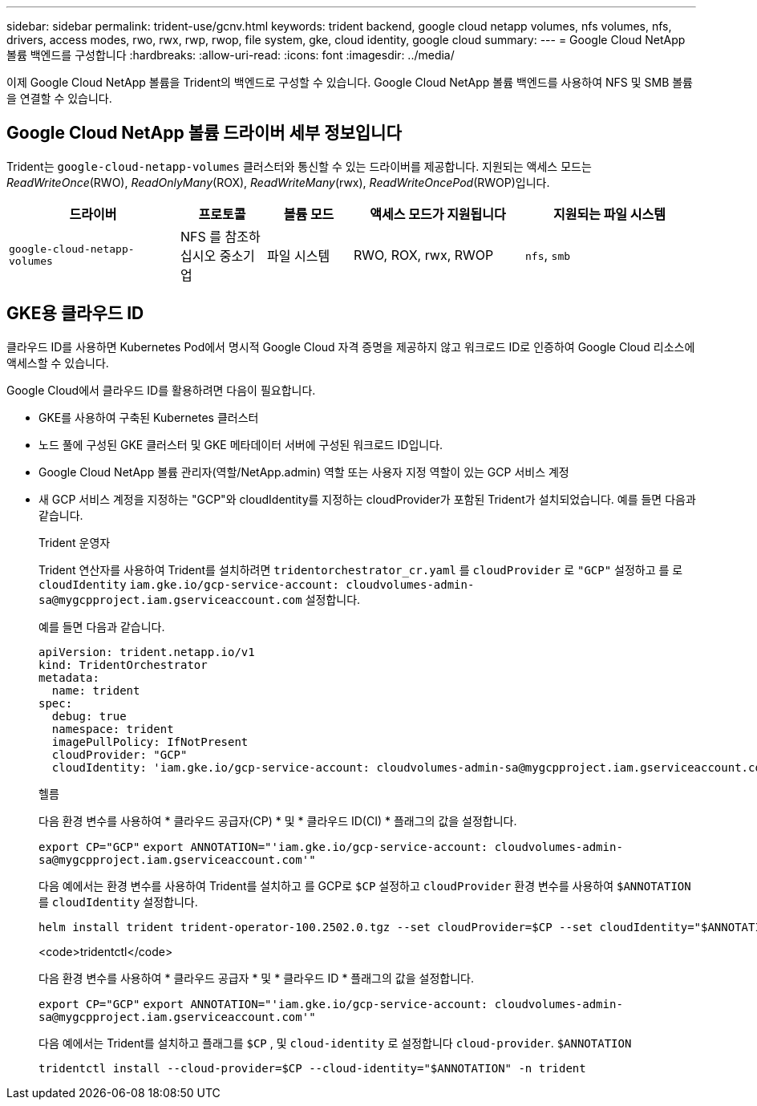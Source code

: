---
sidebar: sidebar 
permalink: trident-use/gcnv.html 
keywords: trident backend, google cloud netapp volumes, nfs volumes, nfs, drivers, access modes, rwo, rwx, rwp, rwop, file system, gke, cloud identity, google cloud 
summary:  
---
= Google Cloud NetApp 볼륨 백엔드를 구성합니다
:hardbreaks:
:allow-uri-read: 
:icons: font
:imagesdir: ../media/


[role="lead"]
이제 Google Cloud NetApp 볼륨을 Trident의 백엔드로 구성할 수 있습니다. Google Cloud NetApp 볼륨 백엔드를 사용하여 NFS 및 SMB 볼륨을 연결할 수 있습니다.



== Google Cloud NetApp 볼륨 드라이버 세부 정보입니다

Trident는 `google-cloud-netapp-volumes` 클러스터와 통신할 수 있는 드라이버를 제공합니다. 지원되는 액세스 모드는 _ReadWriteOnce_(RWO), _ReadOnlyMany_(ROX), _ReadWriteMany_(rwx), _ReadWriteOncePod_(RWOP)입니다.

[cols="2, 1, 1, 2, 2"]
|===
| 드라이버 | 프로토콜 | 볼륨 모드 | 액세스 모드가 지원됩니다 | 지원되는 파일 시스템 


| `google-cloud-netapp-volumes`  a| 
NFS 를 참조하십시오
중소기업
 a| 
파일 시스템
 a| 
RWO, ROX, rwx, RWOP
 a| 
`nfs`, `smb`

|===


== GKE용 클라우드 ID

클라우드 ID를 사용하면 Kubernetes Pod에서 명시적 Google Cloud 자격 증명을 제공하지 않고 워크로드 ID로 인증하여 Google Cloud 리소스에 액세스할 수 있습니다.

Google Cloud에서 클라우드 ID를 활용하려면 다음이 필요합니다.

* GKE를 사용하여 구축된 Kubernetes 클러스터
* 노드 풀에 구성된 GKE 클러스터 및 GKE 메타데이터 서버에 구성된 워크로드 ID입니다.
* Google Cloud NetApp 볼륨 관리자(역할/NetApp.admin) 역할 또는 사용자 지정 역할이 있는 GCP 서비스 계정
* 새 GCP 서비스 계정을 지정하는 "GCP"와 cloudIdentity를 지정하는 cloudProvider가 포함된 Trident가 설치되었습니다. 예를 들면 다음과 같습니다.
+
[role="tabbed-block"]
====
.Trident 운영자
--
Trident 연산자를 사용하여 Trident를 설치하려면 `tridentorchestrator_cr.yaml` 를 `cloudProvider` 로 `"GCP"` 설정하고 를 로 `cloudIdentity` `iam.gke.io/gcp-service-account: \cloudvolumes-admin-sa@mygcpproject.iam.gserviceaccount.com` 설정합니다.

예를 들면 다음과 같습니다.

[source, yaml]
----
apiVersion: trident.netapp.io/v1
kind: TridentOrchestrator
metadata:
  name: trident
spec:
  debug: true
  namespace: trident
  imagePullPolicy: IfNotPresent
  cloudProvider: "GCP"
  cloudIdentity: 'iam.gke.io/gcp-service-account: cloudvolumes-admin-sa@mygcpproject.iam.gserviceaccount.com'
----
--
.헬름
--
다음 환경 변수를 사용하여 * 클라우드 공급자(CP) * 및 * 클라우드 ID(CI) * 플래그의 값을 설정합니다.

`export CP="GCP"`
`export ANNOTATION="'iam.gke.io/gcp-service-account: \cloudvolumes-admin-sa@mygcpproject.iam.gserviceaccount.com'"`

다음 예에서는 환경 변수를 사용하여 Trident를 설치하고 를 GCP로 `$CP` 설정하고 `cloudProvider` 환경 변수를 사용하여 `$ANNOTATION` 를 `cloudIdentity` 설정합니다.

[listing]
----
helm install trident trident-operator-100.2502.0.tgz --set cloudProvider=$CP --set cloudIdentity="$ANNOTATION"
----
--
.<code>tridentctl</code>
--
다음 환경 변수를 사용하여 * 클라우드 공급자 * 및 * 클라우드 ID * 플래그의 값을 설정합니다.

`export CP="GCP"`
`export ANNOTATION="'iam.gke.io/gcp-service-account: \cloudvolumes-admin-sa@mygcpproject.iam.gserviceaccount.com'"`

다음 예에서는 Trident를 설치하고 플래그를 `$CP` , 및 `cloud-identity` 로 설정합니다 `cloud-provider`. `$ANNOTATION`

[listing]
----
tridentctl install --cloud-provider=$CP --cloud-identity="$ANNOTATION" -n trident
----
--
====

